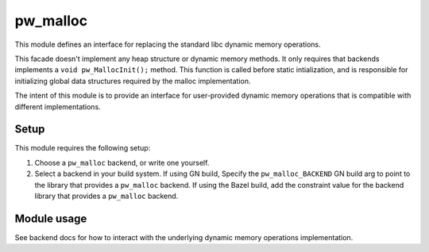 .. _module-pw_malloc:

---------
pw_malloc
---------
This module defines an interface for replacing the standard libc dynamic memory
operations.

This facade doesn't implement any heap structure or dynamic memory methods. It
only requires that backends implements a ``void pw_MallocInit();`` method.
This function is called before static intialization, and is responsible for
initializing global data structures required by the malloc implementation.

The intent of this module is to provide an interface for user-provided dynamic
memory operations that is compatible with different implementations.

Setup
=====
This module requires the following setup:

1. Choose a ``pw_malloc`` backend, or write one yourself.
2. Select a backend in your build system. If using GN build, Specify the
   ``pw_malloc_BACKEND`` GN build arg to point to the library that provides a
   ``pw_malloc`` backend. If using the Bazel build, add the constraint value for
   the backend library that provides a ``pw_malloc`` backend.

Module usage
============
See backend docs for how to interact with the underlying dynamic memory
operations implementation.
